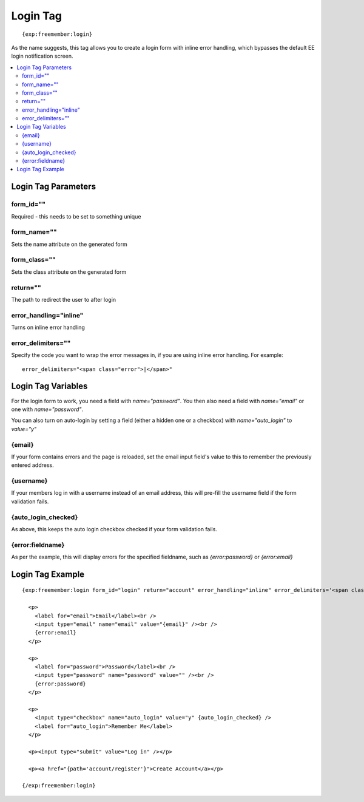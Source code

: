 #########
Login Tag
#########
::

  {exp:freemember:login}

As the name suggests, this tag allows you to create a login form with inline error handling,
which bypasses the default EE login notification screen.

.. contents::
  :local:

********************
Login Tag Parameters
********************

form_id=""
==========
Required - this needs to be set to something unique

form_name=""
============
Sets the name attribute on the generated form

form_class=""
============
Sets the class attribute on the generated form

return=""
=========
The path to redirect the user to after login

error_handling="inline"
=======================
Turns on inline error handling

error_delimiters=""
===================
Specify the code you want to wrap the error messages in, if you are using inline error handling.
For example::

    error_delimiters="<span class="error">|</span>"

*******************
Login Tag Variables
*******************

For the login form to work, you need a field with `name="password"`. You then also need a field
with `name="email"` or one with `name="password"`.

You can also turn on auto-login by setting a field (either a hidden one or a checkbox)
with `name="auto_login"` to `value="y"`

{email}
=======
If your form contains errors and the page is reloaded, set the email input field's value
to this to remember the previously entered address.

{username}
==========
If your members log in with a username instead of an email address, this will pre-fill the
username field if the form validation fails.

{auto_login_checked}
====================
As above, this keeps the auto login checkbox checked if your form validation fails.

{error:fieldname}
=================
As per the example, this will display errors for the specified fieldname, such as
`{error:password}` or `{error:email}`

*****************
Login Tag Example
*****************
::

  {exp:freemember:login form_id="login" return="account" error_handling="inline" error_delimiters='<span class="error">|</span>'}

    <p>
      <label for="email">Email</label><br />
      <input type="email" name="email" value="{email}" /><br />
      {error:email}
    </p>

    <p>
      <label for="password">Password</label><br />
      <input type="password" name="password" value="" /><br />
      {error:password}
    </p>

    <p>
      <input type="checkbox" name="auto_login" value="y" {auto_login_checked} />
      <label for="auto_login">Remember Me</label>
    </p>

    <p><input type="submit" value="Log in" /></p>

    <p><a href="{path='account/register'}">Create Account</a></p>

  {/exp:freemember:login}
